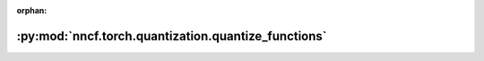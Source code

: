 :orphan:

:py:mod:`nncf.torch.quantization.quantize_functions`
====================================================

.. py:module:: nncf.torch.quantization.quantize_functions


